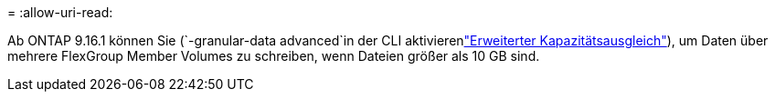 = 
:allow-uri-read: 


Ab ONTAP 9.16.1 können Sie  (`-granular-data advanced`in der CLI aktivierenlink:enable-adv-capacity-flexgroup-task.html["Erweiterter Kapazitätsausgleich"]), um Daten über mehrere FlexGroup Member Volumes zu schreiben, wenn Dateien größer als 10 GB sind.
